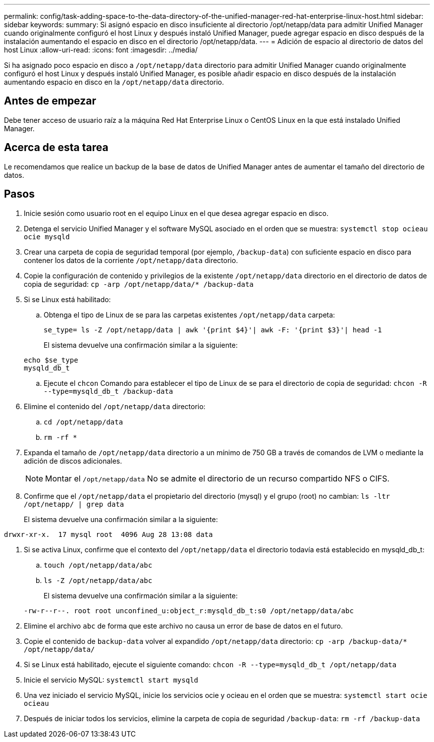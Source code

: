 ---
permalink: config/task-adding-space-to-the-data-directory-of-the-unified-manager-red-hat-enterprise-linux-host.html 
sidebar: sidebar 
keywords:  
summary: Si asignó espacio en disco insuficiente al directorio /opt/netapp/data para admitir Unified Manager cuando originalmente configuró el host Linux y después instaló Unified Manager, puede agregar espacio en disco después de la instalación aumentando el espacio en disco en el directorio /opt/netapp/data. 
---
= Adición de espacio al directorio de datos del host Linux
:allow-uri-read: 
:icons: font
:imagesdir: ../media/


[role="lead"]
Si ha asignado poco espacio en disco a `/opt/netapp/data` directorio para admitir Unified Manager cuando originalmente configuró el host Linux y después instaló Unified Manager, es posible añadir espacio en disco después de la instalación aumentando espacio en disco en la `/opt/netapp/data` directorio.



== Antes de empezar

Debe tener acceso de usuario raíz a la máquina Red Hat Enterprise Linux o CentOS Linux en la que está instalado Unified Manager.



== Acerca de esta tarea

Le recomendamos que realice un backup de la base de datos de Unified Manager antes de aumentar el tamaño del directorio de datos.



== Pasos

. Inicie sesión como usuario root en el equipo Linux en el que desea agregar espacio en disco.
. Detenga el servicio Unified Manager y el software MySQL asociado en el orden que se muestra: `systemctl stop ocieau ocie mysqld`
. Crear una carpeta de copia de seguridad temporal (por ejemplo, `/backup-data`) con suficiente espacio en disco para contener los datos de la corriente `/opt/netapp/data` directorio.
. Copie la configuración de contenido y privilegios de la existente `/opt/netapp/data` directorio en el directorio de datos de copia de seguridad: `cp -arp /opt/netapp/data/* /backup-data`
. Si se Linux está habilitado:
+
.. Obtenga el tipo de Linux de se para las carpetas existentes `/opt/netapp/data` carpeta:
+
`se_type= ls -Z /opt/netapp/data | awk '{print $4}'| awk -F: '{print $3}'| head -1`

+
El sistema devuelve una confirmación similar a la siguiente:

+
[listing]
----
echo $se_type
mysqld_db_t
----
.. Ejecute el `chcon` Comando para establecer el tipo de Linux de se para el directorio de copia de seguridad: `chcon -R --type=mysqld_db_t /backup-data`


. Elimine el contenido del `/opt/netapp/data` directorio:
+
.. `cd /opt/netapp/data`
.. `rm -rf *`


. Expanda el tamaño de `/opt/netapp/data` directorio a un mínimo de 750 GB a través de comandos de LVM o mediante la adición de discos adicionales.
+
[NOTE]
====
Montar el `/opt/netapp/data` No se admite el directorio de un recurso compartido NFS o CIFS.

====
. Confirme que el `/opt/netapp/data` el propietario del directorio (mysql) y el grupo (root) no cambian: `ls -ltr /opt/netapp/ | grep data`
+
El sistema devuelve una confirmación similar a la siguiente:



[listing]
----
drwxr-xr-x.  17 mysql root  4096 Aug 28 13:08 data
----
. Si se activa Linux, confirme que el contexto del `/opt/netapp/data` el directorio todavía está establecido en mysqld_db_t:
+
.. `touch /opt/netapp/data/abc`
.. `ls -Z /opt/netapp/data/abc`
+
El sistema devuelve una confirmación similar a la siguiente:

+
[listing]
----
-rw-r--r--. root root unconfined_u:object_r:mysqld_db_t:s0 /opt/netapp/data/abc
----


. Elimine el archivo `abc` de forma que este archivo no causa un error de base de datos en el futuro.
. Copie el contenido de `backup-data` volver al expandido `/opt/netapp/data` directorio: `cp -arp /backup-data/* /opt/netapp/data/`
. Si se Linux está habilitado, ejecute el siguiente comando: `chcon -R --type=mysqld_db_t /opt/netapp/data`
. Inicie el servicio MySQL: `systemctl start mysqld`
. Una vez iniciado el servicio MySQL, inicie los servicios ocie y ocieau en el orden que se muestra: `systemctl start ocie ocieau`
. Después de iniciar todos los servicios, elimine la carpeta de copia de seguridad `/backup-data`: `rm -rf /backup-data`

